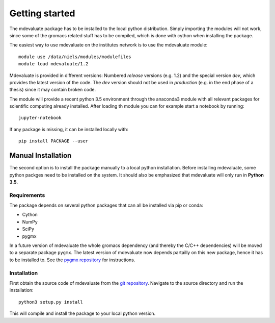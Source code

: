 Getting started
===============

The mdevaluate package has to be installed to the local python distribution.
Simply importing the modules will not work, since some of the gromacs related
stuff has to be compiled, which is done with cython when installing the package.

The easiest way to use mdevaluate on the institutes network is to use the mdevaluate module::

  module use /data/niels/modules/modulefiles
  module load mdevaluate/1.2

Mdevaluate is provided in different versions: Numbered *release* versions (e.g. 1.2)
and the special version `dev`, which provides the latest version of the code.
The `dev` version should not be used in *production* (e.g. in the end phase of a thesis)
since it may contain broken code.

The module will provide a recent python 3.5 environment through the anaconda3 module
with all relevant packages for scientific computing already installed.
After loading th module you can for example start a notebook by running::

  jupyter-notebook

If any package is missing, it can be installed locally with::

  pip install PACKAGE --user

Manual Installation
+++++++++++++++++++

The second option is to install the package manually to a local python installation.
Before installing mdevaluate, some python packges need to be installed on the system.
It should also be emphasized that mdevaluate will only run in **Python 3.5**.

Requirements
------------

The package depends on several python packages that can all be installed via pip or conda:

- Cython
- NumPy
- SciPy
- pygmx

In a future version of mdevaluate the whole gromacs dependency (and thereby the C/C++ dependencies)
will be moved to a separate package ``pygmx``.
The latest version of mdevaluate now depends partailly on this new package, hence it has to be installed to.
See the `pygmx repository <https://chaos3.fkp.physik.tu-darmstadt.de/diffusion/GMX/>`_ for instructions.

Installation
------------

First obtain the source code of mdevaluate from the `git repository <https://bitbucket.org/fkp-md/mdevaluate>`_.
Navigate to the source directory and run the installation::

  python3 setup.py install

This will compile and install the package to your local python version.
